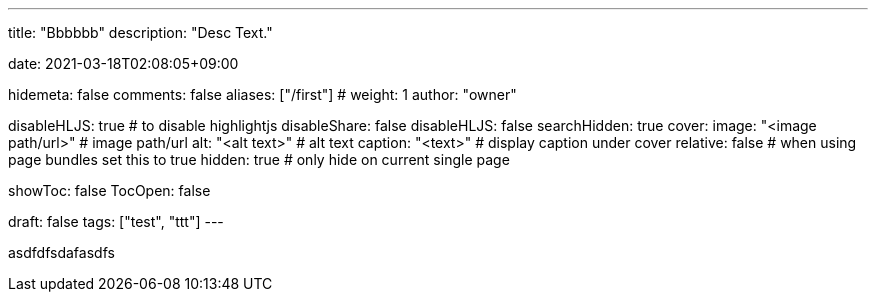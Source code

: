 ---
title: "Bbbbbb"
description: "Desc Text."

date: 2021-03-18T02:08:05+09:00


hidemeta: false
comments: false
aliases: ["/first"]
# weight: 1
author: "owner"

disableHLJS: true # to disable highlightjs
disableShare: false
disableHLJS: false
searchHidden: true
cover:
    image: "<image path/url>" # image path/url
    alt: "<alt text>" # alt text
    caption: "<text>" # display caption under cover
    relative: false # when using page bundles set this to true
    hidden: true # only hide on current single page

showToc: false
TocOpen: false

draft: false
tags: ["test", "ttt"]
---



asdfdfsdafasdfs